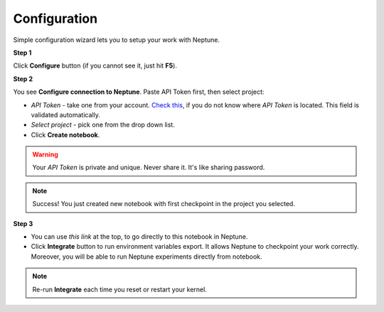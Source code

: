 Configuration
=============
Simple configuration wizard lets you to setup your work with Neptune.

**Step 1**

Click **Configure** button (if you cannot see it, just hit **F5**).

.. image:: ../_static/images/notebooks/buttons_01_1.png
   :target: ../_static/images/notebooks/buttons_01_1.png
   :alt: image

**Step 2**

You see **Configure connection to Neptune**. Paste API Token first, then select project:

* *API Token* - take one from your account. `Check this <troubleshoot.html#t-004>`_\, if you do not know where *API Token* is located. This field is validated automatically.
* *Select project* - pick one from the drop down list.
* Click **Create notebook**.

.. warning:: Your *API Token* is private and unique. Never share it. It's like sharing password.

.. image:: ../_static/images/notebooks/checkpoint_01.png
   :target: ../_static/images/notebooks/checkpoint_01.png
   :alt: image

.. image:: ../_static/images/notebooks/checkpoint_02.png
   :target: ../_static/images/notebooks/checkpoint_02.png
   :alt: image

.. image:: ../_static/images/notebooks/checkpoint_03.png
   :target: ../_static/images/notebooks/checkpoint_03.png
   :alt: image

.. note:: Success! You just created new notebook with first checkpoint in the project you selected.

**Step 3**

* You can use *this link* at the top, to go directly to this notebook in Neptune.
* Click **Integrate** button to run environment variables export. It allows Neptune to checkpoint your work correctly. Moreover, you will be able to run Neptune experiments directly from notebook.

.. image:: ../_static/images/notebooks/integration_01.png
   :target: ../_static/images/notebooks/integration_01.png
   :alt: image

.. note:: Re-run **Integrate** each time you reset or restart your kernel.
